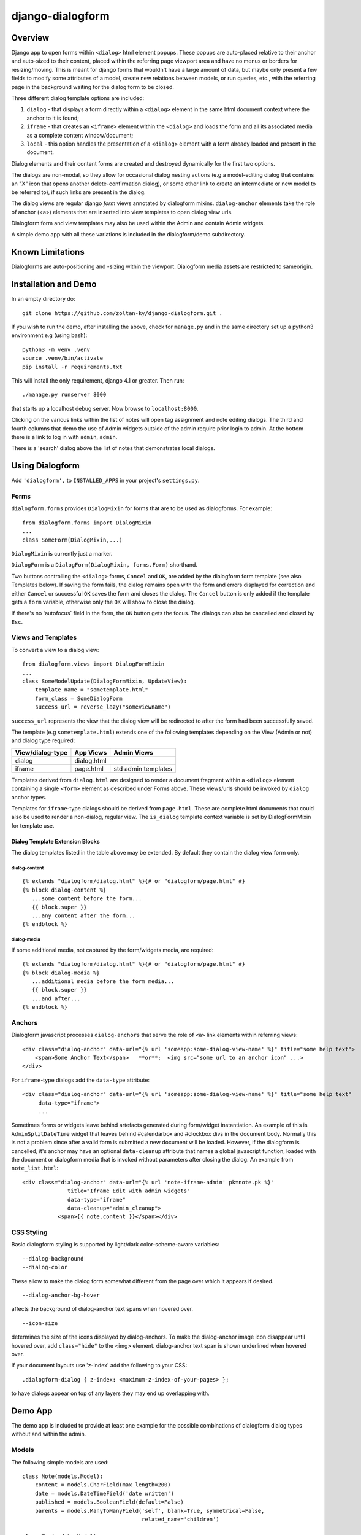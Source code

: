 django-dialogform
=================

Overview
--------
Django app to open forms within ``<dialog>`` html element popups. These popups are auto-placed relative to their anchor and auto-sized to their content, placed within the referring page viewport area and have no menus or borders for resizing/moving.  This is meant for django forms that wouldn't have a large amount of data, but maybe only present a few fields to modify some attributes of a model, create new relations between models, or run queries, etc., with the referring page in the background waiting for the dialog form to be closed.

Three different dialog template options are included:

1) ``dialog`` - that displays a form directly within a ``<dialog>`` element in the same html document context where the anchor to it is found;

2) ``iframe`` - that creates an ``<iframe>`` element within the ``<dialog>`` and loads the form and all its associated media as a complete content window/document;

3) ``local`` - this option handles the presentation of a ``<dialog>`` element with a form already loaded and present in the document.

Dialog elements and their content forms are created and destroyed dynamically for the first two options.

The dialogs are non-modal, so they allow for occasional dialog nesting actions (e.g a model-editing dialog that contains an "X" icon that opens another delete-confirmation dialog), or some other link to create an intermediate or new model to be referred to), if such links are present in the dialog.

The dialog views are regular django *form* views annotated by dialogform mixins. ``dialog-anchor`` elements take the role of anchor (<a>) elements that are inserted into view templates to open dialog view urls.

Dialogform form and view templates may also be used within the Admin and contain Admin widgets.

A simple demo app with all these variations is included in the dialogform/demo subdirectory.



Known Limitations
-----------------

Dialogforms are auto-positioning and -sizing within the viewport. Dialogform media assets are restricted to sameorigin.


Installation and Demo
---------------------

In an empty directory do:

::

    git clone https://github.com/zoltan-ky/django-dialogform.git .

If you wish to run the demo, after installing the above, check for ``manage.py`` and in the same directory set up a python3 environment e.g (using bash):

::
   
    python3 -m venv .venv
    source .venv/bin/activate
    pip install -r requirements.txt

This will install the only requirement, django 4.1 or greater.  Then run:

::

    ./manage.py runserver 8000

that starts up a localhost debug server. Now browse to ``localhost:8000``.

Clicking on the various links within the list of notes will open tag assignment and note editing dialogs. The third and fourth columns that demo the use of Admin widgets outside of the admin require prior login to admin. At the bottom there is a link to log in with ``admin``, ``admin``.

There is a 'search' dialog above the list of notes that demonstrates local dialogs.


Using Dialogform
----------------

Add ``'dialogform',`` to ``INSTALLED_APPS`` in your project's ``settings.py``.


Forms
^^^^^

``dialogform.forms`` provides ``DialogMixin`` for forms that are to be used as dialogforms. For example:

::
   
    from dialogform.forms import DialogMixin
    ...
    class SomeForm(DialogMixin,...)

``DialogMixin`` is currently just a marker. 

``DialogForm`` is a ``DialogForm(DialogMixin, forms.Form)`` shorthand.

Two buttons controlling the ``<dialog>`` forms, ``Cancel`` and ``OK``, are added by the dialogform form template (see also Templates below).  If saving the form fails, the dialog remains open with the form and errors displayed for correction and either ``Cancel`` or successful ``OK`` saves the form and closes the dialog.  The ``Cancel`` button is only added if the template gets a ``form`` variable, otherwise only the ``OK`` will show to close the dialog.

If there's no 'autofocus` field in the form, the ``OK`` button gets the focus. The dialogs can also be cancelled and closed by ``Esc``.


Views and Templates
^^^^^^^^^^^^^^^^^^^

To convert a view to a dialog view:

::
   
    from dialogform.views import DialogFormMixin
    ...
    class SomeModelUpdate(DialogFormMixin, UpdateView):
        template_name = "sometemplate.html"
        form_class = SomeDialogForm
        success_url = reverse_lazy("someviewname")

``success_url`` represents the view that the dialog view will be redirected to after the form had been successfully saved.

The template (e.g ``sometemplate.html``) extends one of the following templates depending on the View (Admin or not) and dialog type required:

================  =============  ===========                    
View/dialog-type  App Views      Admin Views
================  =============  ===========
dialog            dialog.html                 
----------------  --------------------------
iframe            page.html      std admin
                                 templates
================  =============  ===========


Templates derived from ``dialog.html`` are designed to render a document fragment within a ``<dialog>`` element containing a single ``<form>`` element as described under Forms above.  These views/urls should be invoked by ``dialog`` anchor types.

Templates for ``iframe``-type dialogs should be derived from ``page.html``.  These are complete html documents that could also be used to render a non-dialog, regular view. The ``is_dialog`` template context variable is set by DialogFormMixin for template use.


Dialog Template Extension Blocks
''''''''''''''''''''''''''''''''

The dialog templates listed in the table above may be extended. By default they contain the dialog view form only.

dialog-content
..............

::

   {% extends "dialogform/dialog.html" %}{# or "dialogform/page.html" #}
   {% block dialog-content %}
      ...some content before the form...
      {{ block.super }}
      ...any content after the form...
   {% endblock %}

dialog-media
............

If some additional media, not captured by the form/widgets media, are required:

::

   {% extends "dialogform/dialog.html" %}{# or "dialogform/page.html" #}
   {% block dialog-media %}
      ...additional media before the form media...
      {{ block.super }}
      ...and after...
   {% endblock %}


Anchors
^^^^^^^

Dialogform javascript processes ``dialog-anchors`` that serve the role of ``<a>`` link elements within referring views:

::
   
    <div class="dialog-anchor" data-url="{% url 'someapp:some-dialog-view-name' %}" title="some help text">
        <span>Some Anchor Text</span>   **or**:  <img src="some url to an anchor icon" ...>
    </div>

For ``iframe``-type dialogs add the ``data-type`` attribute:

::
   
    <div class="dialog-anchor" data-url="{% url 'someapp:some-dialog-view-name' %}" title="some help text"
         data-type="iframe">
         ...

Sometimes forms or widgets leave behind artefacts generated during form/widget instantiation. An example of this is ``AdminSplitDateTime`` widget that leaves behind #calendarbox and #clockbox divs in the document body.  Normally this is not a problem since after a valid form is submitted a new document will be loaded.  However, if the dialogform is cancelled, it's anchor may have an optional ``data-cleanup`` attribute that names a global javascript function, loaded with the document or dialogform media that is invoked without parameters after closing the dialog. An example from ``note_list.html``:

::

   <div class="dialog-anchor" data-url="{% url 'note-iframe-admin' pk=note.pk %}"
                 title="Iframe Edit with admin widgets"
                 data-type="iframe"
                 data-cleanup="admin_cleanup">
              <span>{{ note.content }}</span></div>


CSS Styling
^^^^^^^^^^^^

Basic dialogform styling is supported by light/dark color-scheme-aware variables:

::
   
    --dialog-background
    --dialog-color

These allow to make the dialog form somewhat different from the page over which it appears if desired.

::
   
    --dialog-anchor-bg-hover

affects the background of dialog-anchor text spans when hovered over.

::
   
    --icon-size

determines the size of the icons displayed by dialog-anchors. To make the dialog-anchor image icon disappear until hovered over, add ``class="hide"`` to the <img> element. dialog-anchor text span is shown underlined when hovered over.

If your document layouts use 'z-index' add the following to your CSS:

::
   
    .dialogform-dialog { z-index: <maximum-z-index-of-your-pages> };

to have dialogs appear on top of any layers they may end up overlapping with.



Demo App
--------

The demo app is included to provide at least one example for the possible combinations of dialogform dialog types without and within the admin.

Models
^^^^^^

The following simple models are used:

::

    class Note(models.Model):
        content = models.CharField(max_length=200) 
        date = models.DateTimeField('date written')
        published = models.BooleanField(default=False)
        parents = models.ManyToManyField('self', blank=True, symmetrical=False,
                                         related_name='children')

    class Tag(models.Model):
        name = models.CharField(max_length=32, unique=True)
        notes = models.ManyToManyField('Note', blank=True, related_name='tags')


Views, Forms, Templates
^^^^^^^^^^^^^^^^^^^^^^^

The demo app has two Note list views, one without admin and the other within admin.

The demo app ``Notes`` list view contains ``NoteChange`` and ``NoteChangeIframe`` views invoked by ``dialog``- and ``iframe``-type dialogs respectively.  It also includes a ``local`` dialog for a Note search query.

Both of these views have an optional ``admin`` boolean keyword argument indicating the form (``NoteForm`` or ``Note4AdminForm``) to be used by the dialog view.  This ``admin`` argument is set by the request url (``demo/urls.py``).

These views also select the base template that ``dialogform/demo/note_form.html`` extends by setting the ``dialogform_template`` template context variable. This is pure convenience to minimize code duplication and view reuse within and without admin.


Admin-widgets Used in the Demo 
''''''''''''''''''''''''''''''

The admin widgets within ``Note4AdminForm`` are ``AdminSplitDateTime``, ``AutocompleteSelectMultiple`` and ``RelatedFieldWidgetWrapper``, representative of more 'complex' admin widgets.

These are the same widgets that are used within the auto-generated admin form for NoteAdmin - invoked through a ``iframe``-type dialog anchor that targets the admin (auto-named) ``admin:demo_note_change`` view.


Admin Dialog Templates
''''''''''''''''''''''

These need to be modified to be used with ``iframe``-type dialogs as these types load complete admin form documents into <iframe> contentDocuments within the dialog.

The modification involves eliminating non-form related admin blocks within the standard admin templates and adding the dialog-required 'Cancel' and 'OK' buttons. The included ``dialogform/templates/dialogform/demo/admin_note_change.html`` is an example, it extends the standard ``admin/change_form.html`` template:

::
   
    {% extends "admin/change_form.html" %}

    {# Eliminate non-form page elements #}
    {% block header %}{% endblock %}
    {% block nav-breadcrumbs %}{% endblock %}
    {% block nav-sidebar %}{% endblock %}

    {% block content %}
      <div class="dialogform-dialog">
        {{ block.super }}
      </div>
    {% endblock %}

    {% block submit_buttons_top %}
      <div class="dialogform-buttons">
        <button class="dialogform" value="cancel">Cancel</button>
        <button class="dialogform" value="confirm">OK</button>
      </div>
    {% endblock %}
    {% block submit_buttons_bottom %}
      <div class="dialogform-buttons">
        <button class="dialogform" value="cancel">Cancel</button>
        <button class="dialogform" value="confirm">OK</button>
      </div>
    {% endblock %}

and is referred to from ``NoteAdmin`` (``demo/admin.py``) as:

::
   
   ...
   add_form_template = "admin/change_form.html"
   change_form_template = "dialogform/demo/admin_note_change.html"
   ...

For adding new Note objects via the ``+`` RelatedFieldWidgetWrapper  ``add_form_template`` in ``demo/admin.py`` is set to the standard admin change_form.
